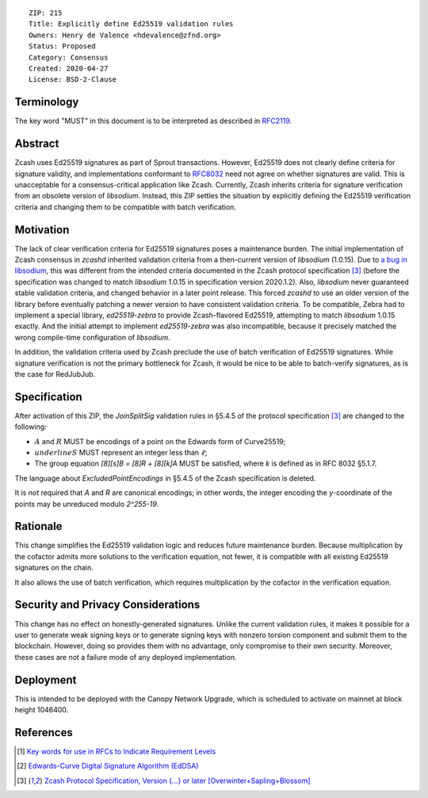 ::

  ZIP: 215
  Title: Explicitly define Ed25519 validation rules
  Owners: Henry de Valence <hdevalence@zfnd.org>
  Status: Proposed
  Category: Consensus
  Created: 2020-04-27
  License: BSD-2-Clause


Terminology
===========

The key word "MUST" in this document is to be interpreted as
described in `RFC2119`_.

Abstract
========

Zcash uses Ed25519 signatures as part of Sprout transactions.  However, Ed25519
does not clearly define criteria for signature validity, and implementations conformant 
to `RFC8032`_ need not agree on whether signatures are valid.  This is
unacceptable for a consensus-critical application like Zcash.  Currently, Zcash
inherits criteria for signature verification from an obsolete version of
`libsodium`.  Instead, this ZIP settles the situation by explicitly defining the
Ed25519 verification criteria and changing them to be compatible with batch
verification.

Motivation
==========

The lack of clear verification criteria for Ed25519 signatures poses a
maintenance burden.  The initial implementation of Zcash consensus in `zcashd`
inherited validation criteria from a then-current version of `libsodium` (1.0.15).
Due to `a bug in libsodium <https://github.com/zcash/zcash/issues/2872#issuecomment-576911471>`_,
this was different from the intended criteria documented in the Zcash protocol
specification [#protocol]_ (before the specification was changed to match
`libsodium` 1.0.15 in specification version 2020.1.2). Also, `libsodium` never
guaranteed stable validation criteria, and changed behavior in a later point
release. This forced `zcashd` to use an older version of the library before
eventually patching a newer version to have consistent validation criteria.
To be compatible, Zebra had to implement a special library, `ed25519-zebra` to
provide Zcash-flavored Ed25519, attempting to match `libsodium` 1.0.15 exactly.  And
the initial attempt to implement `ed25519-zebra` was also incompatible, because
it precisely matched the wrong compile-time configuration of `libsodium`.

In addition, the validation criteria used by Zcash preclude the use of batch
verification of Ed25519 signatures.  While signature verification is not the
primary bottleneck for Zcash, it would be nice to be able to batch-verify
signatures, as is the case for RedJubJub.

Specification
=============

After activation of this ZIP, the `JoinSplitSig` validation rules in §5.4.5 of the 
protocol specification [#protocol]_ are changed to the following:

- :math:`\underline{A}` and :math:`\underline{R}` MUST be encodings of a point on the Edwards form of Curve25519;
- :math:`underline{S}` MUST represent an integer less than :math:`\ell`;
- The group equation `[8][s]B = [8]R + [8][k]A` MUST be satisfied, where `k` is defined as in RFC 8032 §5.1.7.

The language about `ExcludedPointEncodings` in §5.4.5 of the Zcash
specification is deleted.

It is *not* required that `A` and `R` are canonical encodings; in other words,
the integer encoding the `y`-coordinate of the points may be unreduced modulo
`2^255-19`.

Rationale
=========

This change simplifies the Ed25519 validation logic and reduces future
maintenance burden.  Because multiplication by the cofactor admits more
solutions to the verification equation, not fewer, it is compatible with all
existing Ed25519 signatures on the chain.  

It also allows the use of batch verification, which requires multiplication
by the cofactor in the verification equation.

Security and Privacy Considerations
===================================

This change has no effect on honestly-generated signatures.  Unlike the current
validation rules, it makes it possible for a user to generate weak signing keys
or to generate signing keys with nonzero torsion component and submit them to
the blockchain.  However, doing so provides them with no advantage, only
compromise to their own security.  Moreover, these cases are not a failure mode
of any deployed implementation.

Deployment
=========

This is intended to be deployed with the Canopy Network Upgrade, which is 
scheduled to activate on mainnet at block height 1046400. 

References
==========

.. [#RFC2119] `Key words for use in RFCs to Indicate Requirement Levels <https://www.rfc-editor.org/rfc/rfc2119.html>`_
.. [#RFC8032] `Edwards-Curve Digital Signature Algorithm (EdDSA) <https://www.rfc-editor.org/rfc/rfc8032.html>`_
.. [#protocol] `Zcash Protocol Specification, Version {...} or later [Overwinter+Sapling+Blossom] <protocol/protocol.pdf>`_

